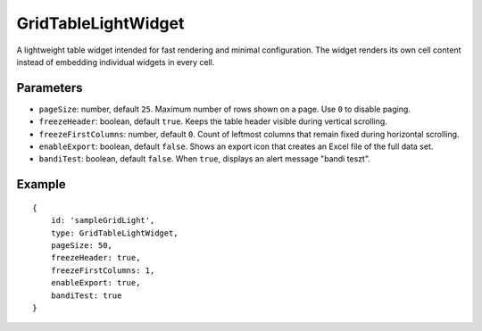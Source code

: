 GridTableLightWidget
====================

A lightweight table widget intended for fast rendering and minimal configuration. The widget renders its own cell content instead of embedding individual widgets in every cell.

Parameters
----------

- ``pageSize``: number, default ``25``. Maximum number of rows shown on a page. Use ``0`` to disable paging.
- ``freezeHeader``: boolean, default ``true``. Keeps the table header visible during vertical scrolling.
- ``freezeFirstColumns``: number, default ``0``. Count of leftmost columns that remain fixed during horizontal scrolling.
- ``enableExport``: boolean, default ``false``. Shows an export icon that creates an Excel file of the full data set.
- ``bandiTest``: boolean, default ``false``. When ``true``, displays an alert message "bandi teszt".

Example
-------

::

    {
        id: 'sampleGridLight',
        type: GridTableLightWidget,
        pageSize: 50,
        freezeHeader: true,
        freezeFirstColumns: 1,
        enableExport: true,
        bandiTest: true
    }

